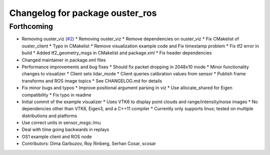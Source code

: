 ^^^^^^^^^^^^^^^^^^^^^^^^^^^^^^^^
Changelog for package ouster_ros
^^^^^^^^^^^^^^^^^^^^^^^^^^^^^^^^

Forthcoming
-----------
* Removing ouster_viz (`#2 <https://github.com/LCAS/ouster_example/issues/2>`_)
  * Removing ouster_viz
  * Remove dependencies on ouster_viz
  * Fix CMakelist of ouster_client
  * Typo in CMakelist
  * Remove visualization example code and Fix timestamp problem
  * Fix tf2 error in build
  * Added tf2_geometry_msgs in CMakelist and package.xml
  * Fix header dependencies
* Changed maintainer in package.xml files
* Performance improvements and bug fixes
  * Should fix packet dropping in 2048x10 mode
  * Minor functionality changes to visualizer
  * Client sets lidar_mode
  * Client queries calibration values from sensor
  * Publish frame transforms and ROS image topics
  * See CHANGELOG.md for details
* Fix minor bugs and typos
  * Improve positional argument parsing in viz
  * Use allocate_shared for Eigen compatibility
  * Fix typo in readme
* Initial commit of the example visualizer
  * Uses VTK6 to display point clouds and range/intensity/noise images
  * No dependencies other than VTK6, Eigen3, and a C++11 compiler
  * Currently only supports linux; tested on multiple distributions and platforms
* Use correct units in sensor_msgs::Imu
* Deal with time going backwards in replays
* OS1 example client and ROS node
* Contributors: Dima Garbuzov, Roy Rinberg, Serhan Cosar, scosar
